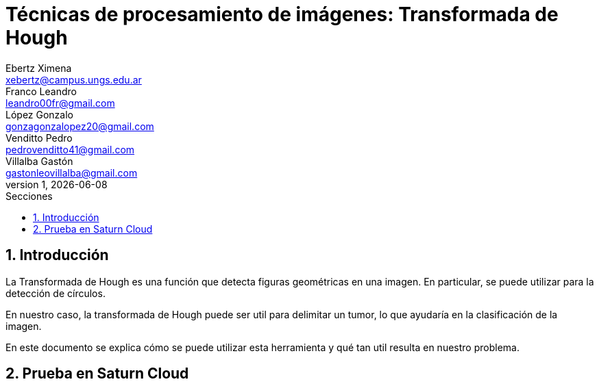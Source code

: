 = Técnicas de procesamiento de imágenes: Transformada de Hough
Ebertz Ximena <xebertz@campus.ungs.edu.ar>; Franco Leandro <leandro00fr@gmail.com>; López Gonzalo <gonzagonzalopez20@gmail.com>; Venditto Pedro <pedrovenditto41@gmail.com>; Villalba Gastón <gastonleovillalba@gmail.com>;
v1, {docdate}
:toc:
:title-page:
:toc-title: Secciones
:numbered:
:source-highlighter: highlight.js
:tabsize: 4
:nofooter:
:pdf-page-margin: [3cm, 3cm, 3cm, 3cm]

== Introducción

La Transformada de Hough es una función que detecta figuras geométricas en una imagen. En particular, se puede utilizar para la detección de círculos.

En nuestro caso, la transformada de Hough puede ser util para delimitar un tumor, lo que ayudaría en la clasificación de la imagen.

En este documento se explica cómo se puede utilizar esta herramienta y qué tan util resulta en nuestro problema.

== Prueba en Saturn Cloud
